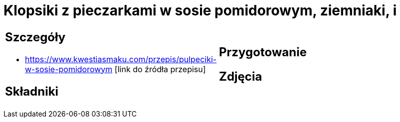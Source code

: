 = Klopsiki z pieczarkami w sosie pomidorowym, ziemniaki, i

[cols=".<a,.<a"]
[frame=none]
[grid=none]
|===
|
== Szczegóły
* https://www.kwestiasmaku.com/przepis/pulpeciki-w-sosie-pomidorowym [link do źródła przepisu]

== Składniki

|
== Przygotowanie

== Zdjęcia
|===
